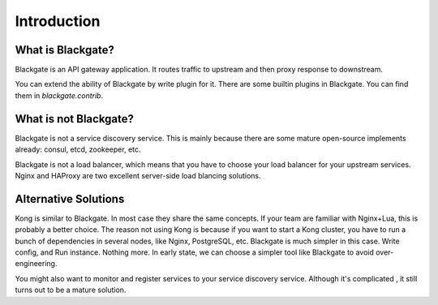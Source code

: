 Introduction
==============


What is Blackgate?
-------------------

Blackgate is an API gateway application. It routes traffic to
upstream and then proxy response to downstream.

You can extend the ability of Blackgate by write plugin for it.
There are some builtin plugins in Blackgate. You can find them
in `blackgate.contrib`.

What is not Blackgate?
-----------------------

Blackgate is not a service discovery service. This is mainly
because there are some mature open-source implements already:
consul, etcd, zookeeper, etc.

Blackgate is not a load balancer, which means that you have
to choose your load balancer for your upstream services. Nginx
and HAProxy are two excellent server-side load blancing solutions.

Alternative Solutions
---------------------

Kong is similar to Blackgate. In most case they share the same
concepts. If your team are familiar with Nginx+Lua, this is
probably a better choice. The reason not using Kong is because if 
you want to start a Kong cluster, you have to run a bunch of
dependencies in several nodes, like Nginx, PostgreSQL, etc. 
Blackgate is much simpler in this case. Write config, and Run 
instance. Nothing more. In early state, we can choose a simpler 
tool like Blackgate to avoid over-engineering.

You might also want to monitor and register services to
your service discovery service. Although it's complicated
, it still turns out to be a mature solution.
